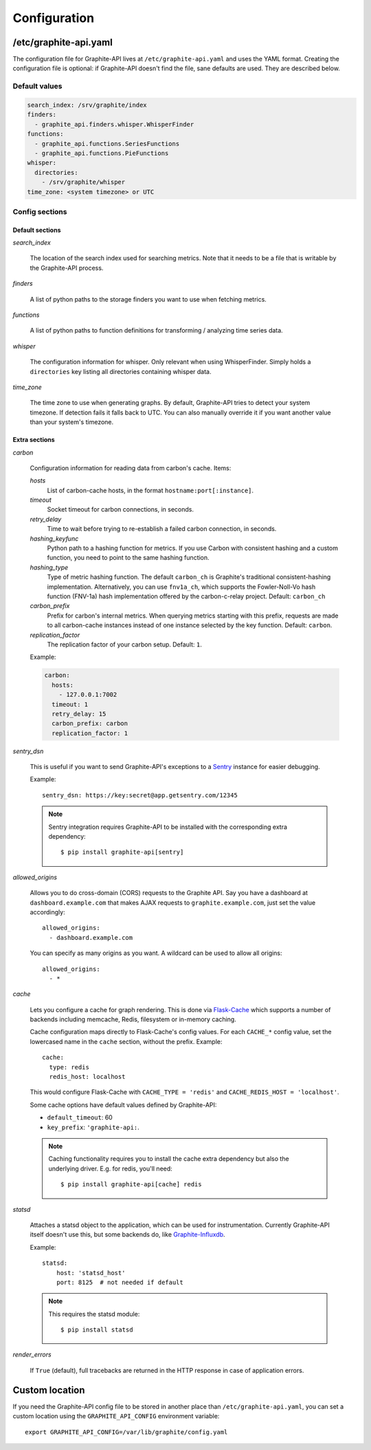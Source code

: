 Configuration
=============

/etc/graphite-api.yaml
----------------------

The configuration file for Graphite-API lives at ``/etc/graphite-api.yaml``
and uses the YAML format. Creating the configuration file is optional: if
Graphite-API doesn't find the file, sane defaults are used. They are described
below.

Default values
``````````````

.. code-block:: yaml

    search_index: /srv/graphite/index
    finders:
      - graphite_api.finders.whisper.WhisperFinder
    functions:
      - graphite_api.functions.SeriesFunctions
      - graphite_api.functions.PieFunctions
    whisper:
      directories:
        - /srv/graphite/whisper
    time_zone: <system timezone> or UTC

Config sections
```````````````

Default sections
^^^^^^^^^^^^^^^^

*search_index*

  The location of the search index used for searching metrics. Note that it
  needs to be a file that is writable by the Graphite-API process.

*finders*

  A list of python paths to the storage finders you want to use when fetching
  metrics.

*functions*

  A list of python paths to function definitions for transforming / analyzing
  time series data.

*whisper*

  The configuration information for whisper. Only relevant when using
  WhisperFinder. Simply holds a ``directories`` key listing all directories
  containing whisper data.

*time_zone*

  The time zone to use when generating graphs. By default, Graphite-API tries
  to detect your system timezone. If detection fails it falls back to UTC. You
  can also manually override it if you want another value than your system's
  timezone.

Extra sections
^^^^^^^^^^^^^^

*carbon*

  Configuration information for reading data from carbon's cache. Items:

  *hosts*
    List of carbon-cache hosts, in the format ``hostname:port[:instance]``.

  *timeout*
    Socket timeout for carbon connections, in seconds.

  *retry_delay*
    Time to wait before trying to re-establish a failed carbon connection, in
    seconds.

  *hashing_keyfunc*
    Python path to a hashing function for metrics. If you use Carbon with
    consistent hashing and a custom function, you need to point to the same
    hashing function.

  *hashing_type*
    Type of metric hashing function. The default ``carbon_ch`` is Graphite's
    traditional consistent-hashing implementation. Alternatively, you can use
    ``fnv1a_ch``, which supports the Fowler-Noll-Vo hash function (FNV-1a) hash
    implementation offered by the carbon-c-relay project.
    Default: ``carbon_ch``

  *carbon_prefix*
    Prefix for carbon's internal metrics. When querying metrics starting with
    this prefix, requests are made to all carbon-cache instances instead of
    one instance selected by the key function. Default: ``carbon``.

  *replication_factor*
     The replication factor of your carbon setup. Default: ``1``.

  Example:

  .. code-block:: yaml

      carbon:
        hosts:
          - 127.0.0.1:7002
        timeout: 1
        retry_delay: 15
        carbon_prefix: carbon
        replication_factor: 1

*sentry_dsn*

  This is useful if you want to send Graphite-API's exceptions to a `Sentry`_
  instance for easier debugging.

  Example::

      sentry_dsn: https://key:secret@app.getsentry.com/12345

  .. note::

      Sentry integration requires Graphite-API to be installed with the
      corresponding extra dependency::

          $ pip install graphite-api[sentry]

.. _Sentry: https://docs.getsentry.com

*allowed_origins*

  Allows you to do cross-domain (CORS) requests to the Graphite API. Say you
  have a dashboard at ``dashboard.example.com`` that makes AJAX requests to
  ``graphite.example.com``, just set the value accordingly::

      allowed_origins:
        - dashboard.example.com

  You can specify as many origins as you want. A wildcard can be used to allow
  all origins::

      allowed_origins:
        - *

*cache*

  Lets you configure a cache for graph rendering. This is done via
  `Flask-Cache <http://pythonhosted.org/Flask-Cache/>`_ which supports a
  number of backends including memcache, Redis, filesystem or in-memory
  caching.

  Cache configuration maps directly to Flask-Cache's config values. For each
  ``CACHE_*`` config value, set the lowercased name in the ``cache`` section,
  without the prefix. Example::

      cache:
        type: redis
        redis_host: localhost

  This would configure Flask-Cache with ``CACHE_TYPE = 'redis'`` and
  ``CACHE_REDIS_HOST = 'localhost'``.

  Some cache options have default values defined by Graphite-API:

  * ``default_timeout``: 60

  * ``key_prefix``: ``'graphite-api:``.

  .. note::

      Caching functionality requires you to install the cache extra dependency
      but also the underlying driver. E.g. for redis, you'll need::

          $ pip install graphite-api[cache] redis

*statsd*

  Attaches a statsd object to the application, which can be used for
  instrumentation. Currently Graphite-API itself doesn't use this,
  but some backends do, like `Graphite-Influxdb`_.

  Example::

      statsd:
          host: 'statsd_host'
          port: 8125  # not needed if default

  .. note::

      This requires the statsd module::

          $ pip install statsd

.. _Graphite-Influxdb: https://github.com/vimeo/graphite-influxdb

*render_errors*

  If ``True`` (default), full tracebacks are returned in the HTTP
  response in case of application errors.

Custom location
---------------

If you need the Graphite-API config file to be stored in another place than
``/etc/graphite-api.yaml``, you can set a custom location using the
``GRAPHITE_API_CONFIG`` environment variable::

    export GRAPHITE_API_CONFIG=/var/lib/graphite/config.yaml
